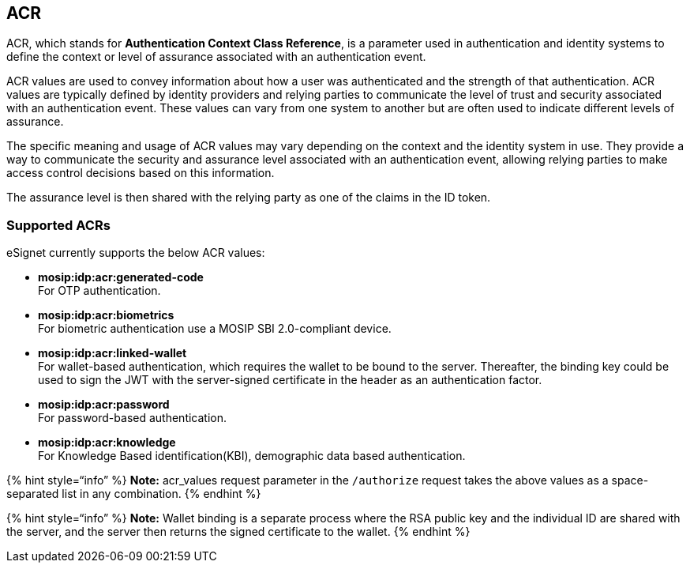 == ACR

ACR, which stands for *Authentication Context Class Reference*, is a
parameter used in authentication and identity systems to define the
context or level of assurance associated with an authentication event.

ACR values are used to convey information about how a user was
authenticated and the strength of that authentication. ACR values are
typically defined by identity providers and relying parties to
communicate the level of trust and security associated with an
authentication event. These values can vary from one system to another
but are often used to indicate different levels of assurance.

The specific meaning and usage of ACR values may vary depending on the
context and the identity system in use. They provide a way to
communicate the security and assurance level associated with an
authentication event, allowing relying parties to make access control
decisions based on this information.

The assurance level is then shared with the relying party as one of the
claims in the ID token.

=== Supported ACRs

eSignet currently supports the below ACR values:

* *mosip:idp:acr:generated-code* +
For OTP authentication.
* *mosip:idp:acr:biometrics* +
For biometric authentication use a MOSIP SBI 2.0-compliant device.
* *mosip:idp:acr:linked-wallet* +
For wallet-based authentication, which requires the wallet to be bound
to the server. Thereafter, the binding key could be used to sign the JWT
with the server-signed certificate in the header as an authentication
factor.
* *mosip:idp:acr:password* +
For password-based authentication.
* *mosip:idp:acr:knowledge* +
For Knowledge Based identification(KBI), demographic data based
authentication. 

++{++% hint style="`info`" %} *Note:* acr++_++values request parameter
in the `/authorize` request takes the above values as a space-separated
list in any combination. ++{++% endhint %}

++{++% hint style="`info`" %} *Note:* Wallet binding is a separate
process where the RSA public key and the individual ID are shared with
the server, and the server then returns the signed certificate to the
wallet. ++{++% endhint %}
